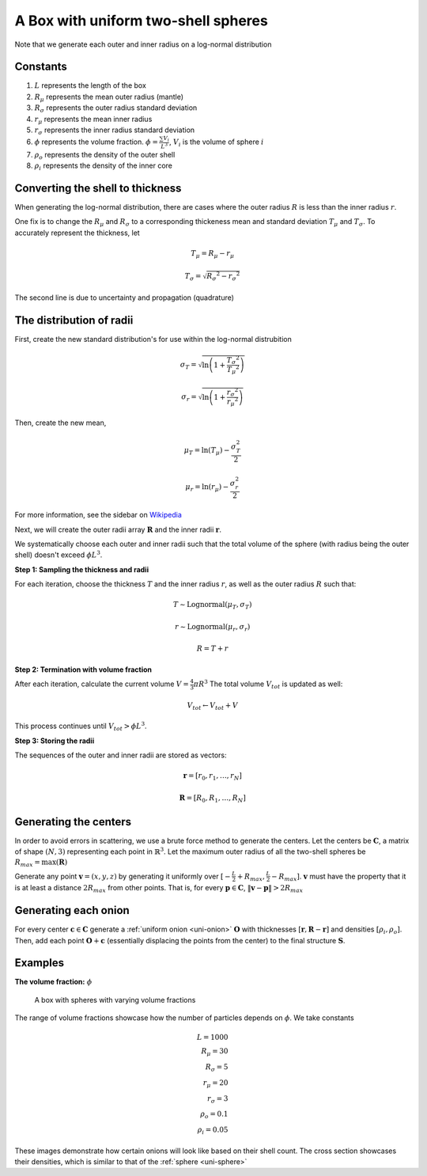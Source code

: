 .. _box-spheres:

A Box with uniform two-shell spheres
===============================================

Note that we generate each outer and inner radius on a log-normal distribution

Constants
------------
1. :math:`L` represents the length of the box
2. :math:`R_{\mu}` represents the mean outer radius (mantle)
3. :math:`R_{\sigma}` represents the outer radius standard deviation
4. :math:`r_{\mu}` represents the mean inner radius
5. :math:`r_{\sigma}` represents the inner radius standard deviation
6. :math:`\phi` represents the volume fraction. :math:`\phi = \frac{\sum V_{i}}{L^3}`, :math:`V_i` is the volume of sphere :math:`i`
7. :math:`\rho_{o}` represents the density of the outer shell
8. :math:`\rho_i` represents the density of the inner core


Converting the shell to thickness
----------------------------------
When generating the log-normal distribution, there are cases where the outer radius :math:`R` is less than the inner radius :math:`r`.

One fix is to change the :math:`R_{\mu}` and :math:`R_{\sigma}` to a corresponding thickeness mean and standard deviation 
:math:`T_\mu` and :math:`T_\sigma`. To accurately represent the thickness, 
let

.. math::
  T_\mu = R_\mu - r_\mu 

  T_\sigma = \sqrt{R_\sigma ^ 2 - r_\sigma ^ 2}

The second line is due to uncertainty and propagation (quadrature)

The distribution of radii
--------------------------

First, create the new standard distribution's for use within the log-normal distrubition

.. math::
  \sigma_T = \sqrt{\ln \left(1 + \frac{T_\sigma ^ 2}{T_\mu ^ 2} \right)} 

  \sigma_r = \sqrt{\ln \left(1 + \frac{r_\sigma ^ 2}{r_\mu ^ 2} \right)} 

Then, create the new mean, 

.. math::
  \mu_T = \ln(T_\mu) - \frac{\sigma_T^2}{2}

  \mu_r = \ln(r_\mu) - \frac{\sigma_r^2}{2}

For more information, see the sidebar on `Wikipedia <https://en.wikipedia.org/wiki/Log-normal_distribution>`_

Next, we will create the outer radii array :math:`\mathbf{R}` and the inner radii :math:`\mathbf{r}`.

We systematically choose each outer and inner radii such that the total volume of the sphere (with radius being the outer shell)
doesn't exceed :math:`\phi L^3`.

**Step 1: Sampling the thickness and radii**

For each iteration, choose the thickness :math:`T` and the inner radius :math:`r`, as well as the outer radius :math:`R` such that:

.. math::
  T \sim \text{Lognormal}(\mu_T,\sigma_T)

  r \sim \text{Lognormal}(\mu_r, \sigma_r)

  R = T + r

**Step 2: Termination with volume fraction**

After each iteration, calculate the current volume :math:`V = \frac{4}{3} \pi R^3`
The total volume :math:`V_{tot}` is updated as well:

.. math::
  V_{tot} \leftarrow V_{tot} + V


This process continues until :math:`V_{tot} > \phi L^3`.

**Step 3: Storing the radii**

The sequences of the outer and inner radii are stored as vectors:

.. math::
   \mathbf{r} = [r_0, r_1, \dots, r_N]
   
   \mathbf{R} = [R_0, R_1, \dots, R_N]

Generating the centers
-------------------------

In order to avoid errors in scattering, we use a brute force method to generate the centers.
Let the centers be :math:`\mathbf{C}`, a matrix of shape :math:`(N, 3)` representing each point in :math:`\mathbb{R}^3`.
Let the maximum outer radius of all the two-shell spheres be :math:`R_{max} = \max(\mathbf{R})`

Generate any point :math:`\mathbf{v} = (x, y, z)` by generating it uniformly over :math:`[-\frac{L}{2} + R_{max}, \frac{L}{2} - R_{max}]`.
:math:`\mathbf{v}` must have the property that it is at least a distance :math:`2 R_{max}` from other points. That is, for every 
:math:`\mathbf{p} \in \mathbf{C}`, :math:`\Vert \mathbf{v} - \mathbf{p} \Vert > 2 R_{max}`

Generating each onion
-----------------------
For every center :math:`\mathbf{c} \in \mathbf{C}` generate a :ref:`uniform onion <uni-onion>` :math:`\mathbf{O}`
with thicknesses :math:`[\mathbf{r}, \mathbf{R} - \mathbf{r}]` and densities :math:`[\rho_i, \rho_o]`. Then, add each point :math:`\mathbf{O} + \mathbf{c}` 
(essentially displacing the points from the center)
to the final structure :math:`\mathbf{S}`.

Examples
----------
**The volume fraction:** :math:`\phi`

.. figure:: images/box_with_spheres_volfr.png
  :class: with-border
  
  A box with spheres with varying volume fractions

The range of volume fractions showcase how the number of particles depends on :math:`\phi`. 
We take constants 

.. math::
  L = 1000\\
  R_\mu = 30\\
  R_\sigma = 5\\
  r_\mu = 20\\
  r_\sigma = 3\\
  \rho_o  = 0.1\\
  \rho_i = 0.05

These images demonstrate how certain onions will look like based on their shell count. 
The cross section showcases their densities, which is similar to that of the :ref:`sphere <uni-sphere>`
